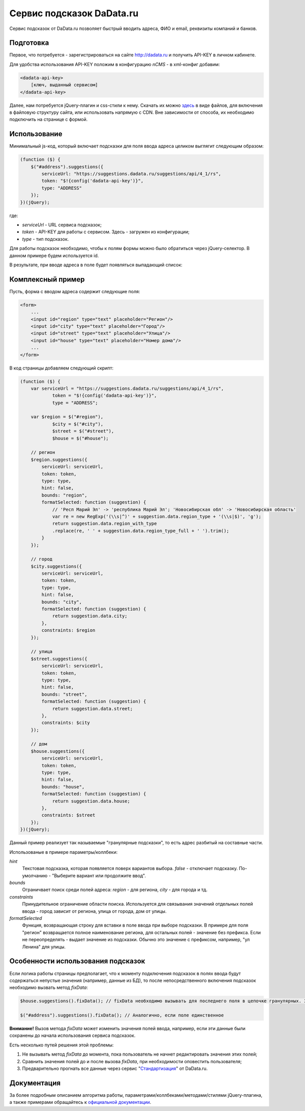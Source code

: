 .. _dadata:

Сервис подсказок DaData.ru
==========================

Сервис подсказок от DaData.ru позволяет быстрый вводить адреса, ФИО и email, реквизиты компаний и банков.

Подготовка
----------

Первое, что потребуется - зарегистрироваться на сайте `<http://dadata.ru>`_ и получить API-KEY в личном кабинете.

Для удобства использования API-KEY положим в конфигурацию `nCMS` - в xml-конфиг добавим:

.. code-block:: xml

    <dadata-api-key>
        [ключ, выданный сервисом]
    </dadata-api-key>

Далее, нам потребуется jQuery-плагин и css-стили к нему. Скачать их можно `здесь <http://www.jsdelivr.com/projects/jquery.suggestions>`_
в виде файлов, для включения в файловую структуру сайта, или использовать напрямую с CDN. Вне зависимости от способа, их
необходимо подключить на странице с формой.

Использование
-------------

Минимальный js-код, который включает подсказки для поля ввода адреса целиком выглягит следующим образом:

.. code-block:: js

    (function ($) {
        $("#address").suggestions({
            serviceUrl: "https://suggestions.dadata.ru/suggestions/api/4_1/rs",
            token: "$!{config('dadata-api-key')}",
            type: "ADDRESS"
        });
    })(jQuery);

где:

* `serviceUrl` - URL сервиса подсказок;
* `token` - API-KEY для работы с сервисом. Здесь - загружен из конфигурации;
* `type` - тип подсказок.

Для работы подсказок необходимо, чтобы к полям формы можно было обратиться через jQuery-селектор. В данном примере будем используется id.

В результате, при вводе адреса в поле будет появляться выпадающий список:

.. figure:: img/suggestions.png
    :align: center

Комплексный пример
------------------

Пусть, форма с вводом адреса содержит следующие поля:

.. code-block:: html

    <form>
        ...
        <input id="region" type="text" placeholder="Регион"/>
        <input id="city" type="text" placeholder="Город"/>
        <input id="street" type="text" placeholder="Улица"/>
        <input id="house" type="text" placeholder="Номер дома"/>
        ...
    </form>

В код страницы добавляем следующий скрипт:

.. code-block:: js

    (function ($) {
        var serviceUrl = "https://suggestions.dadata.ru/suggestions/api/4_1/rs",
                token = "$!{config('dadata-api-key')}",
                type = "ADDRESS";

        var $region = $("#region"),
                $city = $("#city"),
                $street = $("#street"),
                $house = $("#house");

        // регион
        $region.suggestions({
            serviceUrl: serviceUrl,
            token: token,
            type: type,
            hint: false,
            bounds: "region",
            formatSelected: function (suggestion) {
                // 'Респ Марий Эл' -> 'республика Марий Эл'; 'Новосибирская обл' -> 'Новосибирская область'
                var re = new RegExp('(\\s|^)' + suggestion.data.region_type + '(\\s|$)', 'g');
                return suggestion.data.region_with_type
                .replace(re, ' ' + suggestion.data.region_type_full + ' ').trim();
            }
        });

        // город
        $city.suggestions({
            serviceUrl: serviceUrl,
            token: token,
            type: type,
            hint: false,
            bounds: "city",
            formatSelected: function (suggestion) {
                return suggestion.data.city;
            },
            constraints: $region
        });

        // улица
        $street.suggestions({
            serviceUrl: serviceUrl,
            token: token,
            type: type,
            hint: false,
            bounds: "street",
            formatSelected: function (suggestion) {
                return suggestion.data.street;
            },
            constraints: $city
        });

        // дом
        $house.suggestions({
            serviceUrl: serviceUrl,
            token: token,
            type: type,
            hint: false,
            bounds: "house",
            formatSelected: function (suggestion) {
                return suggestion.data.house;
            },
            constraints: $street
        });
    })(jQuery);

Данный пример реализует так называемые "гранулярные подсказки", то есть адрес разбитый на составные части.

Использованые в примере параметры/коллбеки:

`hint`
    Текстовая подсказка, которая появляется поверх вариантов выбора. `false` - отключает подсказку. По-умолчанию -
    "Выберите вариант или продолжите ввод".

`bounds`
    Ограничвает поиск среди полей адреса: `region` - для региона, `city` - для города и тд.

`constraints`
    Принудительное ограничение области поиска. Используется для связывания значений отдельных полей ввода - город
    зависит от региона, улица от города, дом от улицы.

`formatSelected`
    Функция, возвращающая строку для вставки в поле ввода при выборе подсказки. В примере для поля "регион" возвращается
    полное наименование региона, для остальных полей - значение без префикса. Если не переопределять - выдает значение
    из подсказки. Обычно это значение с префиксом, например, "ул Ленина" для улицы.

Особенности использования подсказок
-----------------------------------

Если логика работы страницы предполагает, что к моменту подключения подсказок в полях ввода будут содержаться непустые
значения (например, данные из БД), то после непосредственного включения подсказок необходимо вызвать метод `fixData`:

.. code-block:: js

    $house.suggestions().fixData(); // fixData необходимо вызывать для последнего поля в цепочке гранулярных. Здесь - поле house

    $("#address").suggestions().fixData(); // Аналогично, если поле единственное

**Внимание!** Вызов метода `fixData` может изменить значения полей ввода, например, если эти данные были сохранены до
начала использования сервиса подсказок.

Есть несколько путей решения этой проблемы:

1. Не вызывать метод `fixData` до момента, пока пользователь не начнет редактировать значения этих полей;

2. Сравнить значения полей до и после вызова `fixData`, при необходимости оповестить пользователя;

3. Предварительно прогнать все данные через сервис "`Стандартизация <https://dadata.ru/api/clean/>`_" от DaData.ru.

Документация
------------

За более подробным описанием алгоритма работы, параметрами/коллбеками/методами/стилями jQuery-плагина, а также примерами
обращайтесь к `официальной документации <https://dadata.ru/help/suggestions>`_.
